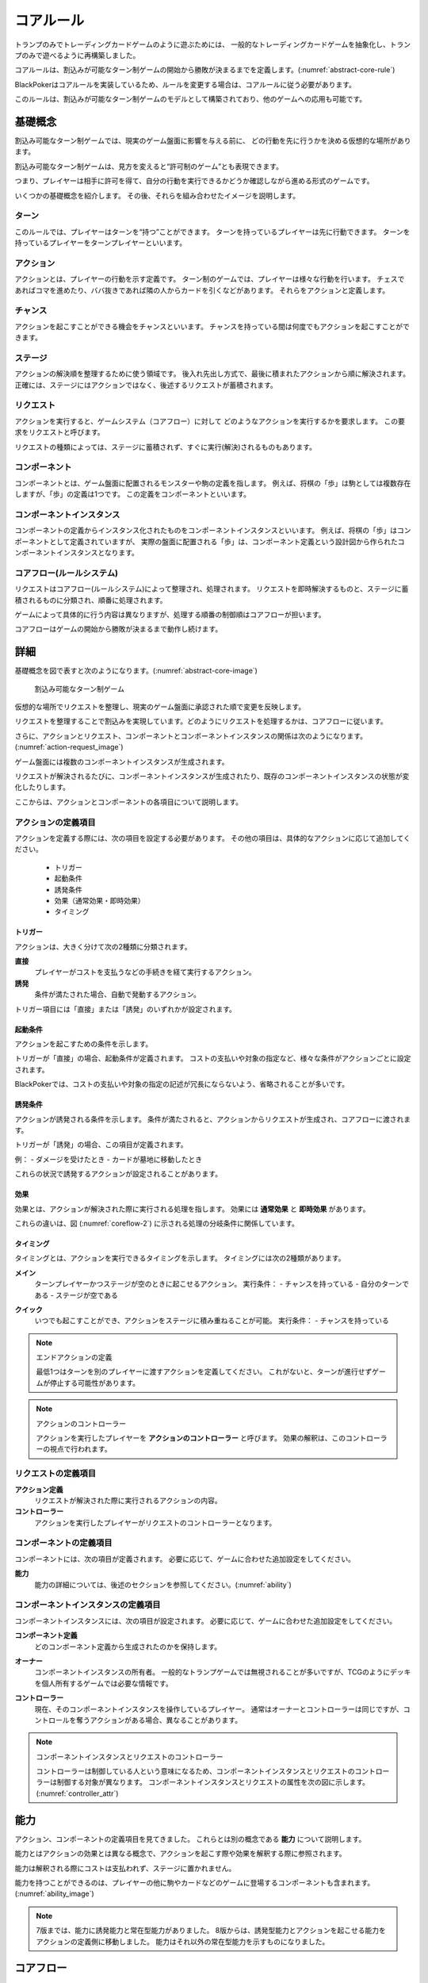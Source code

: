 .. _core.rst:

==============================
コアルール
==============================

トランプのみでトレーディングカードゲームのように遊ぶためには、
一般的なトレーディングカードゲームを抽象化し、トランプのみで遊べるように再構築しました。

コアルールは、割込みが可能なターン制ゲームの開始から勝敗が決まるまでを定義します。(:numref:`abstract-core-rule`)

BlackPokerはコアルールを実装しているため、ルールを変更する場合は、コアルールに従う必要があります。

このルールは、割込みが可能なターン制ゲームのモデルとして構築されており、他のゲームへの応用も可能です。

.. _abstract-core-rule:
.. uml:: abstract-core-rule.puml
    :caption: コアルールのイメージ
    :scale: 50%

基礎概念
==============================

割込み可能なターン制ゲームでは、現実のゲーム盤面に影響を与える前に、
どの行動を先に行うかを決める仮想的な場所があります。

割込み可能なターン制ゲームは、見方を変えると“許可制のゲーム”とも表現できます。

つまり、プレイヤーは相手に許可を得て、自分の行動を実行できるかどうか確認しながら進める形式のゲームです。

いくつかの基礎概念を紹介します。
その後、それらを組み合わせたイメージを説明します。

.. index::
    single: ターン

ターン
------------------------------
このルールでは、プレイヤーはターンを“持つ”ことができます。
ターンを持っているプレイヤーは先に行動できます。
ターンを持っているプレイヤーをターンプレイヤーといいます。

.. index::
    single: アクション(コア)

アクション
------------------------------
アクションとは、プレイヤーの行動を示す定義です。
ターン制のゲームでは、プレイヤーは様々な行動を行います。
チェスであればコマを進めたり、ババ抜きであれば隣の人からカードを引くなどがあります。
それらをアクションと定義します。

.. index::
    single: チャンス

チャンス
------------------------------
アクションを起こすことができる機会をチャンスといいます。
チャンスを持っている間は何度でもアクションを起こすことができます。


.. index::
    single: ステージ

ステージ
------------------------------
アクションの解決順を整理するために使う領域です。
後入れ先出し方式で、最後に積まれたアクションから順に解決されます。
正確には、ステージにはアクションではなく、後述するリクエストが蓄積されます。

.. index::
    single: リクエスト

リクエスト
------------------------------
アクションを実行すると、ゲームシステム（コアフロー）に対して
どのようなアクションを実行するかを要求します。
この要求をリクエストと呼びます。

リクエストの種類によっては、ステージに蓄積されず、すぐに実行(解決)されるものもあります。

.. index::
    single: コンポーネント

.. _component:

コンポーネント
------------------------------
コンポーネントとは、ゲーム盤面に配置されるモンスターや駒の定義を指します。
例えば、将棋の「歩」は駒としては複数存在しますが、「歩」の定義は1つです。
この定義をコンポーネントといいます。

.. index::
    single: コンポーネントインスタンス

コンポーネントインスタンス
------------------------------
コンポーネントの定義からインスタンス化されたものをコンポーネントインスタンスといいます。
例えば、将棋の「歩」はコンポーネントとして定義されていますが、
実際の盤面に配置される「歩」は、コンポーネント定義という設計図から作られたコンポーネントインスタンスとなります。

コアフロー(ルールシステム)
------------------------------
リクエストはコアフロー(ルールシステム)によって整理され、処理されます。
リクエストを即時解決するものと、ステージに蓄積されるものに分類され、順番に処理されます。

ゲームによって具体的に行う内容は異なりますが、処理する順番の制御順はコアフローが担います。

コアフローはゲームの開始から勝敗が決まるまで動作し続けます。


詳細
==============================

基礎概念を図で表すと次のようになります。(:numref:`abstract-core-image`)

.. _abstract-core-image:
.. figure:: images/abstract.*

    割込み可能なターン制ゲーム

仮想的な場所でリクエストを整理し、現実のゲーム盤面に承認された順で変更を反映します。

リクエストを整理することで割込みを実現しています。どのようにリクエストを処理するかは、コアフローに従います。

さらに、アクションとリクエスト、コンポーネントとコンポーネントインスタンスの関係は次のようになります。(:numref:`action-request_image`)

.. _action-request_image:
.. uml:: action-request.puml
    :caption: リクエストとコンポーネントインスタンスの関係
    :scale: 50%

ゲーム盤面には複数のコンポーネントインスタンスが生成されます。

リクエストが解決されるたびに、コンポーネントインスタンスが生成されたり、既存のコンポーネントインスタンスの状態が変化したりします。

ここからは、アクションとコンポーネントの各項目について説明します。


アクションの定義項目
------------------------------

アクションを定義する際には、次の項目を設定する必要があります。
その他の項目は、具体的なアクションに応じて追加してください。

 * トリガー
 * 起動条件
 * 誘発条件
 * 効果（通常効果・即時効果）
 * タイミング

.. index::
    single: トリガー

------------------------------
トリガー
------------------------------

アクションは、大きく分けて次の2種類に分類されます。

**直接**  
    プレイヤーがコストを支払うなどの手続きを経て実行するアクション。

**誘発**  
    条件が満たされた場合、自動で発動するアクション。

トリガー項目には「直接」または「誘発」のいずれかが設定されます。

.. index::
    single: き|起動条件(コア)

------------------------------
起動条件
------------------------------

アクションを起こすための条件を示します。

トリガーが「直接」の場合、起動条件が定義されます。  
コストの支払いや対象の指定など、様々な条件がアクションごとに設定されます。

BlackPokerでは、コストの支払いや対象の指定の記述が冗長にならないよう、省略されることが多いです。

.. index::
    single: ゆ|誘発条件(コア)

------------------------------
誘発条件
------------------------------

アクションが誘発される条件を示します。  
条件が満たされると、アクションからリクエストが生成され、コアフローに渡されます。

トリガーが「誘発」の場合、この項目が定義されます。

例：  
- ダメージを受けたとき  
- カードが墓地に移動したとき  

これらの状況で誘発するアクションが設定されることがあります。

.. index::
    double: つ|通常効果(コア);そ|即時効果(コア)

------------------------------
効果
------------------------------

効果とは、アクションが解決された際に実行される処理を指します。  
効果には **通常効果** と **即時効果** があります。

これらの違いは、図 (:numref:`coreflow-2`) に示される処理の分岐条件に関係しています。

.. index::
    single: タイミング(コア)

.. _timing:

------------------------------
タイミング
------------------------------

タイミングとは、アクションを実行できるタイミングを示します。  
タイミングには次の2種類があります。

.. index::
    single: メイン

**メイン**  
    ターンプレイヤーかつステージが空のときに起こせるアクション。  
    実行条件：  
    - チャンスを持っている  
    - 自分のターンである  
    - ステージが空である  

.. index::
    single: クイック

**クイック**  
    いつでも起こすことができ、アクションをステージに積み重ねることが可能。  
    実行条件：  
    - チャンスを持っている  

.. note:: エンドアクションの定義

    最低1つはターンを別のプレイヤーに渡すアクションを定義してください。  
    これがないと、ターンが進行せずゲームが停止する可能性があります。

.. note:: アクションのコントローラー

    アクションを実行したプレイヤーを **アクションのコントローラー** と呼びます。  
    効果の解釈は、このコントローラーの視点で行われます。

リクエストの定義項目
------------------------------

**アクション定義**  
    リクエストが解決された際に実行されるアクションの内容。

**コントローラー**  
    アクションを実行したプレイヤーがリクエストのコントローラーとなります。

コンポーネントの定義項目
------------------------------

コンポーネントには、次の項目が定義されます。  
必要に応じて、ゲームに合わせた追加設定をしてください。

**能力**  
    能力の詳細については、後述のセクションを参照してください。(:numref:`ability`)


コンポーネントインスタンスの定義項目
------------------------------------------------------------

コンポーネントインスタンスには、次の項目が設定されます。  
必要に応じて、ゲームに合わせた追加設定をしてください。

**コンポーネント定義**  
    どのコンポーネント定義から生成されたのかを保持します。

.. index::
    single: オーナー

**オーナー**  
    コンポーネントインスタンスの所有者。  
    一般的なトランプゲームでは無視されることが多いですが、TCGのようにデッキを個人所有するゲームでは必要な情報です。

.. index::
    single: コントローラー

**コントローラー**  
    現在、そのコンポーネントインスタンスを操作しているプレイヤー。  
    通常はオーナーとコントローラーは同じですが、コントロールを奪うアクションがある場合、異なることがあります。

.. note:: コンポーネントインスタンスとリクエストのコントローラー

    コントローラーは制御している人という意味になるため、コンポーネントインスタンスとリクエストのコントローラーは制御する対象が異なります。
    コンポーネントインスタンスとリクエストの属性を次の図に示します。(:numref:`controller_attr`)

.. _controller_attr:
.. uml:: 
    :caption: コントローラー属性
    :scale: 50%

    left to right direction

    hide methods
    hide circle

    class コンポーネント<<定義>> {
        能力
    }


    class コンポーネントインスタンス<<生成されたもの>> {
        コンポーネント定義
        オーナー
        コントローラー
    }

    class アクション<<定義>> {
        トリガー
        起動条件
        誘発条件
        効果（通常効果・即時効果）
        タイミング
    }

    class リクエスト<<生成されたもの>> {
        アクション定義
        コントローラー
    }

    アクション --> リクエスト : 生成 
    コンポーネント --> コンポーネントインスタンス : 生成 

.. index::
    single: の|能力(コア)

.. _ability:

能力
==============================

アクション、コンポーネントの定義項目を見てきました。
これらとは別の概念である **能力** について説明します。

能力とはアクションの効果とは異なる概念で、アクションを起こす際や効果を解釈する際に参照されます。

能力は解釈される際にコストは支払われず、ステージに置かれません。

能力を持つことができるのは、プレイヤーの他に駒やカードなどのゲームに登場するコンポーネントも含まれます。
(:numref:`ability_image`)

.. _ability_image:
.. uml:: ability.puml
    :caption: 能力のイメージ
    :scale: 50%

.. note::
   7版までは、能力に誘発能力と常在型能力がありました。
   8版からは、誘発型能力とアクションを起こせる能力をアクションの定義側に移動しました。
   能力はそれ以外の常在型能力を示すものになりました。

コアフロー
==============================

今まで説明してきた概念を用いて **コアフローの具体的な処理** を説明します。  
この図は **ゲームの開始から勝敗が決まるまでの流れ(コアフロー)** を示しています。(:numref:`coreflow-2`)

BlackPokerはこのコアフローに則りリクエストが処理されます。

アナログゲーム用に作成したコアフローであるため、なるべく記憶する容量を減らすように設計しています。
デジタルゲームに応用する場合は、細部をゲームに合わせて変更してください。

.. _coreflow-2:

.. uml:: coreflow.puml
    :caption: コアフロー
    :scale: 50%

.. _core_gamestart:

**[1] ゲーム開始**
    先攻を決め、ゲームを始める準備を行います。


**[2] ターンプレイヤーにチャンスを移動**
    ターンを持っているプレイヤーにチャンスを移動します。


**[3] アクションを起こすか？**
    チャンスを持っているプレイヤーはアクションを起こすかを判断します。


**[4] パス記録のリセット**
    パスしたプレイヤーの記録をリセットします。


**[5] アクションを起こす**
    アクションを起こしこれからプレイヤーが行うことを宣言します。
    ゲームによってアクションの起こし方は異なります。BlackPokerではアクション名を言い、コストの支払や対象を指定しアクションを起こします。
    一方ババ抜きでは、隣のプレイヤーからカードを引く際に宣言せず暗黙にアクションが起きている場合もあります。


**[6] 誘発チェック**
    ここに至るまでに誘発したアクションがないかチェックします。誘発した場合、効果を解決するかスタックに追加します。詳しいフローは :numref:`trigger-check` を参照してください。


**[7] 即時効果か？**
    起こしたアクションが即時効果か通常効果か判定します。


.. _actresolve:

**[8] リクエストの解決**
    アクションの効果に定義されている内容を実行します。
    その他にコンポーネントを捨て山に移動するなどゲームによって決まった処理があれば行います。
    アクションの解決の中でも効果に定義されている内容を実行することのみを指す場合「効果を発揮する」と言います。

.. _winlose:

**[9] 勝敗判定**
    ゲームの勝敗を判定します。決着した場合ゲームが終了します。判定の方法はゲームにより異なります。


**[10] ステージに追加**
    リクエストをステージに追加します。


**[11] パス記録に登録**
    パスしたプレイヤーを記録します。パス記録がリセットされるため、同じプレイヤー名は2回登録されません。


**[12] 全員がパスしたか？**
    パス記録に全てのプレイヤー名が記録されているか判定します。


**[13] ステージにリクエストが存在するか？**
    ステージにリクエストが存在するか判定します。


**[14] ステージから取出し**
    最後にステージに追加されたリクエストをステージから取出します。


**[15] チャンス移動**
    チャンスを持っているプレイヤーからチャンスを持っていないプレイヤーにチャンスを移動します。
    チャンスを移動するルールはゲームによって異なります。


.. _trigger-check:

誘発チェック
------------------------------

アクションの中には誘発条件を持っているアクションがあります。
誘発条件に該当した場合、アクションからリクエストが誘発されます。

誘発チェックでは、誘発したリクエストを解決またはステージに追加します。
誘発したリクエストのコントローラーは起因となったアクションのオーナーがコントローラーとなります。
誘発チェックは次の図のように行います。(:numref:`trigger-flow`)


.. note:: バッファ

    誘発したリクエストを一時的に溜めておくバッファという領域があります。正式名称はアクションバッファです。

.. _trigger-flow:
.. uml:: triggerflow.puml
    :caption: 誘発チェック
    :scale: 50%



.. _trigger-act-gather:

**[6-1] 誘発したリクエストを分類しバッファに追加**  
    各プレイヤーが誘発させたリクエストを、効果の種類（即時効果または通常効果）および  
    タイミング（メインまたはクイック）に基づいて分類し、一旦バッファに追加します。

**[6-2] バッファは空か？**  
    バッファが空であるかどうかを判定します。
    未処理のリクエストが残っている場合は、以降の処理ループを継続します。

**[6-3] バッファに即時効果はあるか？**  
    バッファ内に即時効果のリクエストが存在するかを判定します。  
    未処理の即時効果をもつリクエストが残っている場合、  
    ターンプレイヤーから順に即時効果の処理グループへ進みます。

**[6-4] 該当プレイヤーに即時効果があるか？**  
    現在処理対象となっているプレイヤーがコントローラーとなっているリクエストがバッファにあるかを確認します。  
    即時効果をもつリクエストが存在するかを判定し、
    存在しない場合は、そのプレイヤーでの処理を終了し、次のプレイヤーへ移行します。

**[6-5] タイミング=メインの即時アクションを処理**  
    該当プレイヤーについて、タイミングが「メイン」の即時効果アクションを実行します。  
    詳細は :numref:`trigger-act-s` をタイミング=メインとして参照してください。

**[6-6] タイミング=クイックの即時アクションを処理**  
    同じプレイヤーについて、タイミングが「クイック」の即時効果アクションを実行します。  
    詳細は :numref:`trigger-act-s` をタイミング=クイックとして参照してください。

**[6-7] 次のプレイヤーへ**  
    現在のプレイヤーでの即時効果アクションの処理が完了した後、  
    ターン順に次のプレイヤーへ処理を移行します。

**[6-8] バッファに通常効果はあるか？**  
    バッファ内に通常効果のリクエストが存在するかを判定します。  
    未処理の通常効果をもつリクエストが残っている場合、  
    通常効果の処理グループへ進みます。

**[6-9] 該当プレイヤーに通常効果があるか？**  
    現在処理対象となっているプレイヤーがコントローラーとなっているリクエストがバッファにあるかを確認します。  
    通常効果をもつリクエストが存在するかを判定し、
    存在しない場合は、そのプレイヤーでの処理を終了し、次のプレイヤーへ移行します。

**[6-10] タイミング=メインの通常アクションを処理**  
    該当プレイヤーについて、タイミングが「メイン」の通常効果アクションを実行します。  
    詳細は :numref:`trigger-act-n` をタイミング=メインとして参照してください。

**[6-11] タイミング=クイックの通常アクションを処理**  
    同じプレイヤーについて、タイミングが「クイック」の通常効果アクションを実行します。  
    詳細は :numref:`trigger-act-n` をタイミング=クイックとして参照してください。

**[6-12] 次のプレイヤーへ**  
    現在のプレイヤーでの通常効果アクションの処理が完了した後、  
    ターン順に次のプレイヤーへ処理を移行します。

.. note::
   各処理グループ内では、必ずターンプレイヤーから始まり、  
   ターンが回る順に全プレイヤーに対して確認およびアクションの処理を実施します。  
   また、ループはバッファに未処理のアクションが存在する限り繰り返されます。


.. _trigger-act-s:

------------------------------
誘発即時効果解決
------------------------------

誘発チェックで誘発した即時効果を処理します。
呼び出し元で指定されたプレイヤーおよびタイミングに基づいて処理します。
誘発チェックは次の図のように行います。(:numref:`trigger-flow_s`)


.. _trigger-flow_s:
.. uml:: triggerflow_s.puml
    :caption: 誘発チェック-即時効果処理
    :scale: 50%


**[6-5-1] バッファから該当の即時効果はあるか？**  
    バッファから、対象プレイヤーおよびタイミングに該当する即時効果のリクエストが存在するかを判定します。  
    存在する場合、以降の処理へ進み、存在しなくなるまでこのループを継続します。

**[6-5-2] バッファから即時効果を取り出す**  
    条件を満たしたリクエストを、バッファから1つ取り出します。
    どのリクエストを取り出すかは対象プレイヤーが決定します。
    取り出されたリクエストは、解決処理の対象となります。

**[6-5-3] 取り出したリクエストを解決する**  
    取り出されたリクエストの即時効果を実行し、解決します。  
    詳しくは :ref:`actresolve` 参照してください。

**[6-5-4] 勝敗判定**  
    勝敗を判定します。
    詳しくは :ref:`winlose` 参照。

**[6-5-5] リクエストが新たな誘発を発生させたか？**  
    即時効果の解決後、それが起因となり新たな誘発を発生させたかどうかを確認します。  
    発生している場合は、その誘発アクションを再度バッファに追加する必要があります。

**[6-5-6] 誘発したリクエストをバッファに追加**  
    新たに誘発されたリクエストが存在する場合、該当アクションをバッファに追加します。  
    これにより、再帰的なアクション処理が可能となり、次のループで該当するリクエストの取り出し処理が実行されます。


.. _trigger-act-n:

------------------------------
通常効果：アクション毎に処理
------------------------------

誘発チェックで誘発した通常効果を処理します。
呼び出し元で指定されたプレイヤーおよびタイミングに基づいて処理します。
誘発チェックは次の図のように行います。(:numref:`trigger-flow_n`)


.. _trigger-flow_n:
.. uml:: triggerflow_n.puml
    :caption: 誘発チェック-通常効果処理
    :scale: 50%


**[6-10-1] バッファから該当の通常効果はあるか？**  
    バッファから、対象プレイヤーおよびタイミングに該当する通常効果のリクエストが存在するかを判定します。  
    存在する場合、以降の処理へ進み、存在しなくなるまでこのループを継続します。

**[6-10-2] バッファから通常効果を取り出す**  
    条件を満たしたリクエストを、バッファから1つ取り出します。
    どのリクエストを取り出すかは対象プレイヤーが決定します。
    取り出されたリクエストは、解決処理の対象となります。

**[6-10-3] 取り出した通常効果のタイミングがメインか判定**  
    取り出された通常効果アクションのタイミングが「メイン」であるかどうかを判定します。  
    「Yes」と判定された場合は、ステージへの追加前に空き状況の確認へ進みます。  
    「No」の場合は、クイックタイミングとして処理を行います。

**[6-10-4] ステージが空か判定**  
    タイミングがメインの場合、そのリクエストをステージに追加できるかどうか、  
    すなわちステージに空きがあるかを判定します。

**[6-10-5] 通常効果をステージに追加**  
    ステージが空いている場合、取り出したリクエストをステージに追加します。  

**[6-10-6] 通常効果を破棄**  
    ステージが埋まっている場合、取り出した通常効果アクションを破棄します。  

**[6-10-7] タイミングがクイックの場合、通常効果アクションをステージに追加**  
    取り出した通常効果アクションのタイミングが「クイック」である場合、  
    ステージの空き状況にかかわらず無条件でリクエストをステージに追加します。

**[6-10-8] リクエストが新たな誘発を発生させたか？**  
    リクエストをステージに追加した後、それが起因となり新たな誘発を発生させたかどうかを確認します。  
    誘発が発生している場合は、後続の処理でアクションバッファへの追加が行われます。

**[6-10-9] 誘発したリクエストをバッファに追加**  
    新たに誘発されたリクエストが存在する場合、該当アクションをバッファに追加します。  
    これにより、誘発処理の再実行が可能となります。



まとめ
==============================

コアルールについて説明しました。
すでにあるターン制のゲームからアクションを洗い出し、能力を整理することで割込処理を可能としゲームの新しい遊び方が見つけられます。
また、新しく作成するゲームに関してもコアルールを意識して作成することで、ルール追加がしやすいゲームが考えやすいと思います。

